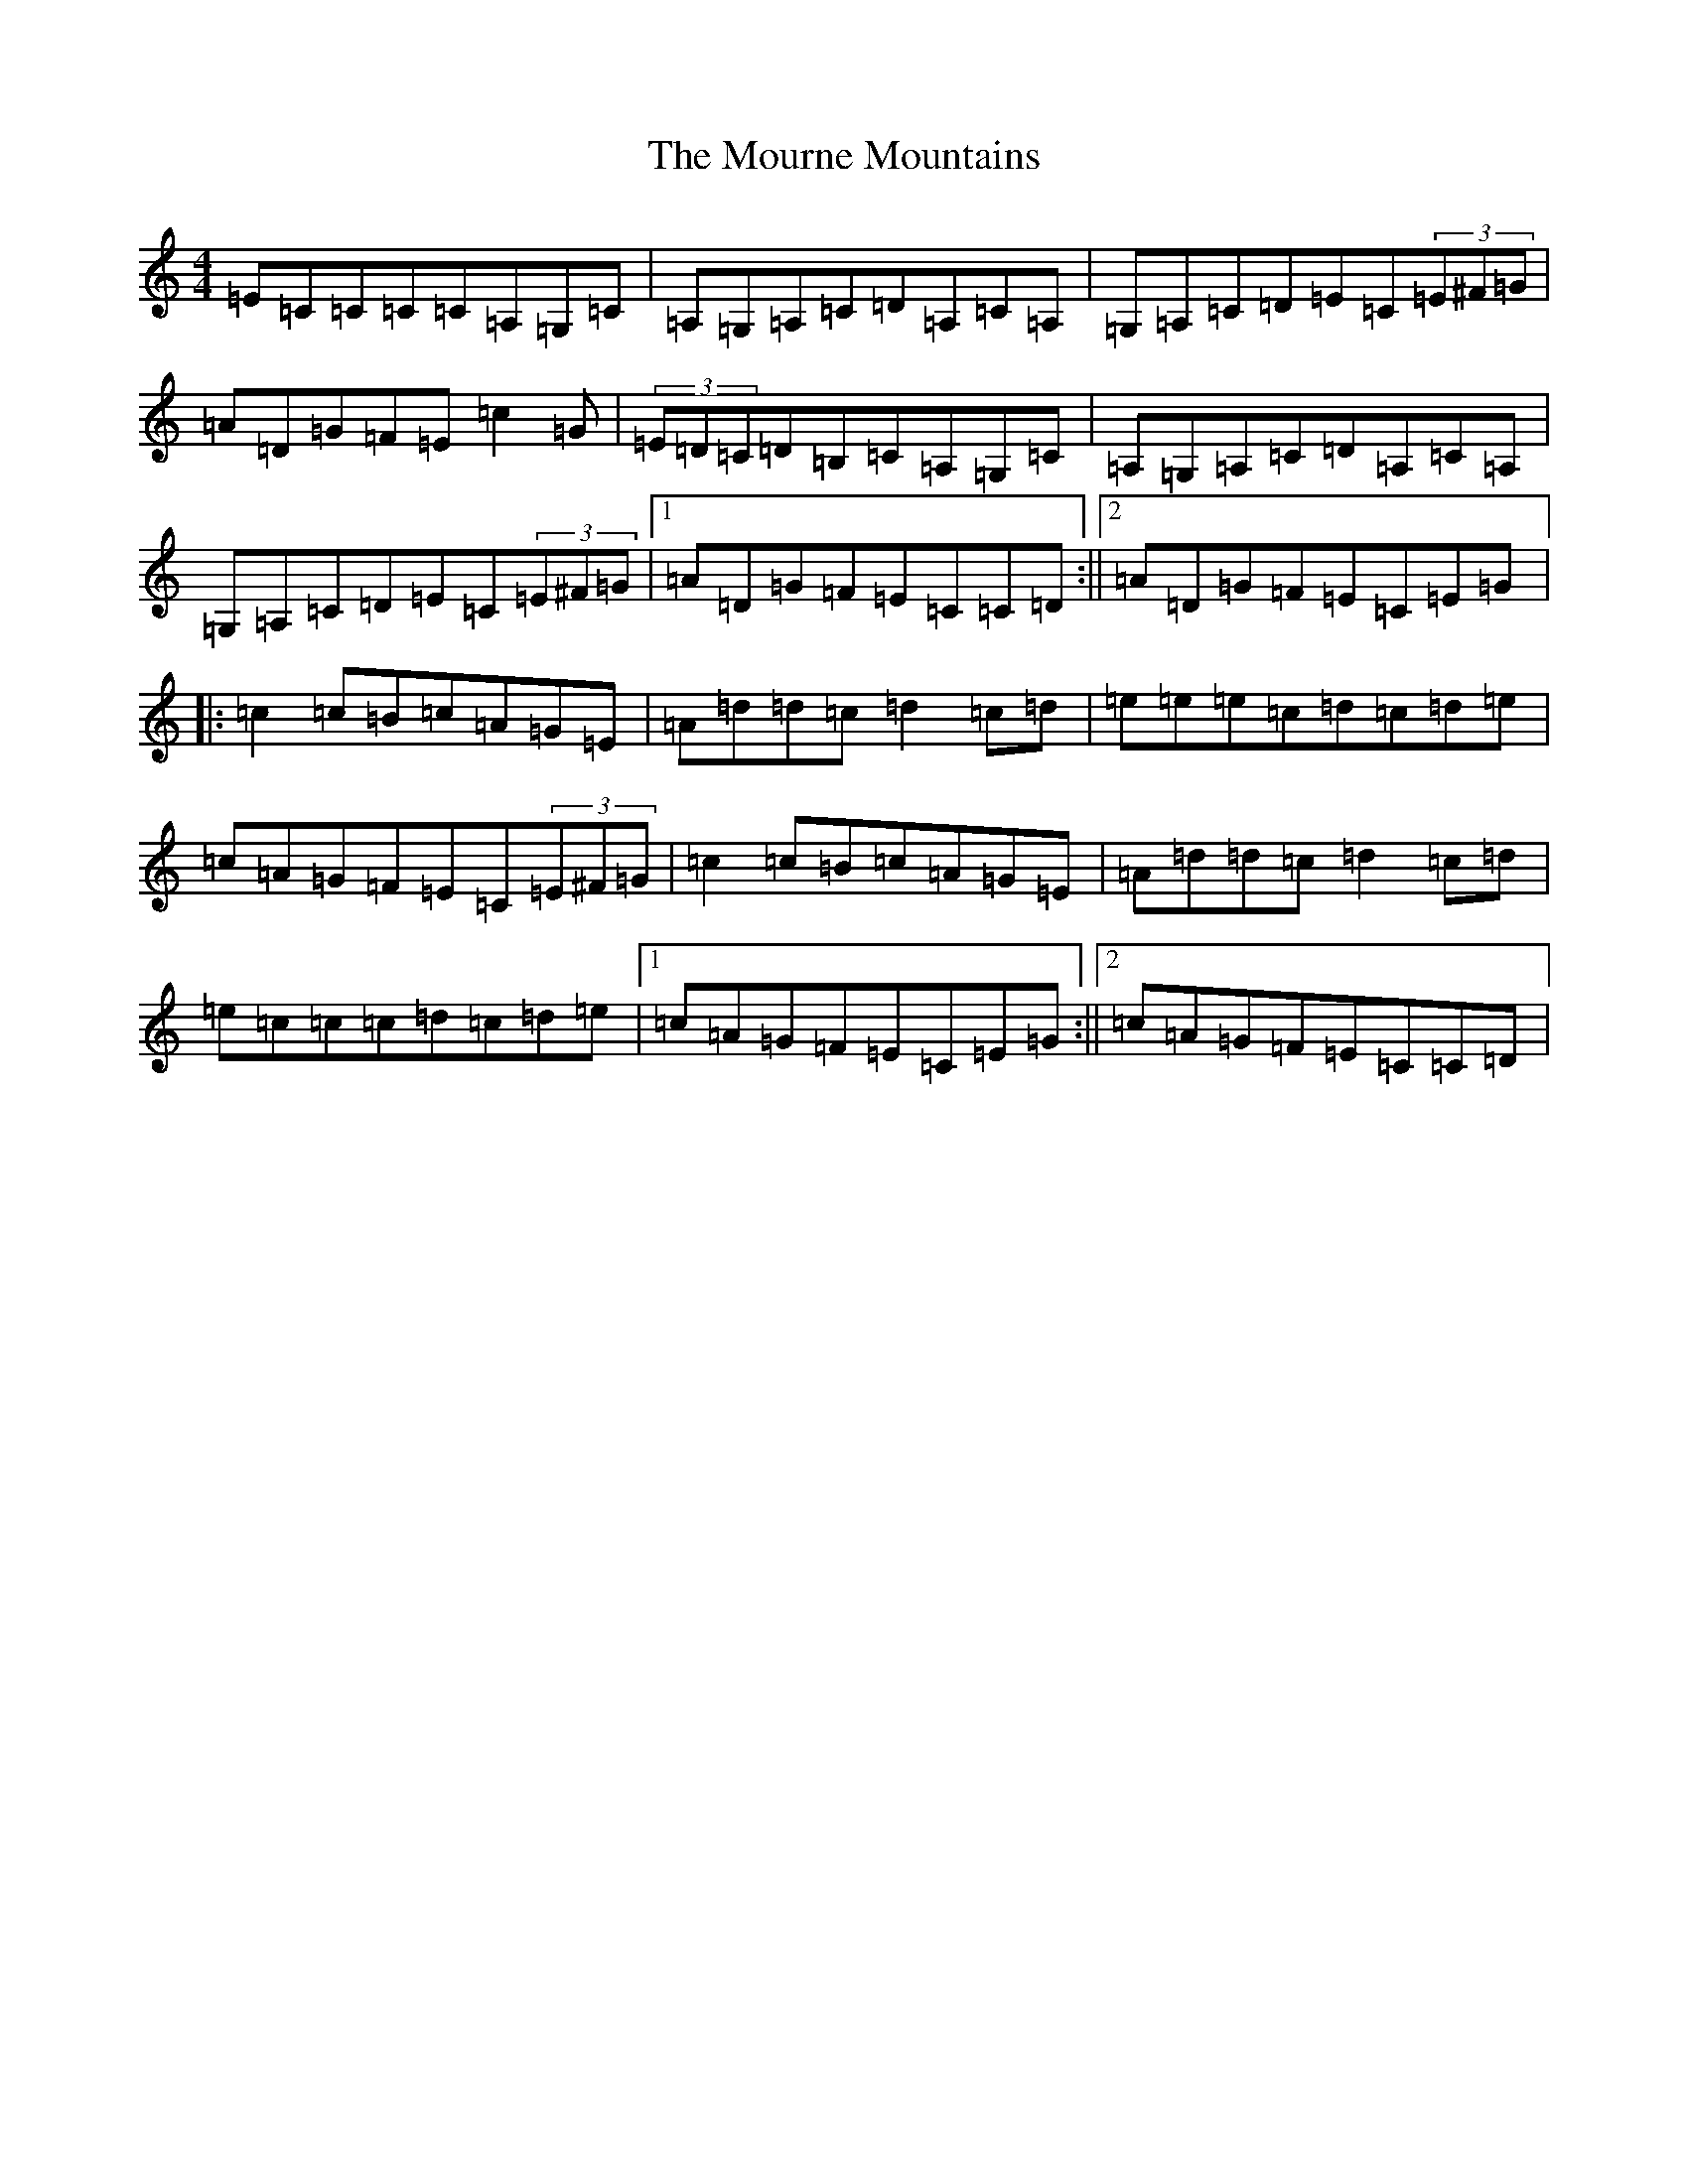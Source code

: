X: 14774
T: Mourne Mountains, The
S: https://thesession.org/tunes/898#setting14082
Z: G Major
R: reel
M: 4/4
L: 1/8
K: C Major
=E=C=C=C=C=A,=G,=C|=A,=G,=A,=C=D=A,=C=A,|=G,=A,=C=D=E=C(3=E^F=G|=A=D=G=F=E=c2=G|(3=E=D=C=D=B,=C=A,=G,=C|=A,=G,=A,=C=D=A,=C=A,|=G,=A,=C=D=E=C(3=E^F=G|1=A=D=G=F=E=C=C=D:||2=A=D=G=F=E=C=E=G|:=c2=c=B=c=A=G=E|=A=d=d=c=d2=c=d|=e=e=e=c=d=c=d=e|=c=A=G=F=E=C(3=E^F=G|=c2=c=B=c=A=G=E|=A=d=d=c=d2=c=d|=e=c=c=c=d=c=d=e|1=c=A=G=F=E=C=E=G:||2=c=A=G=F=E=C=C=D|